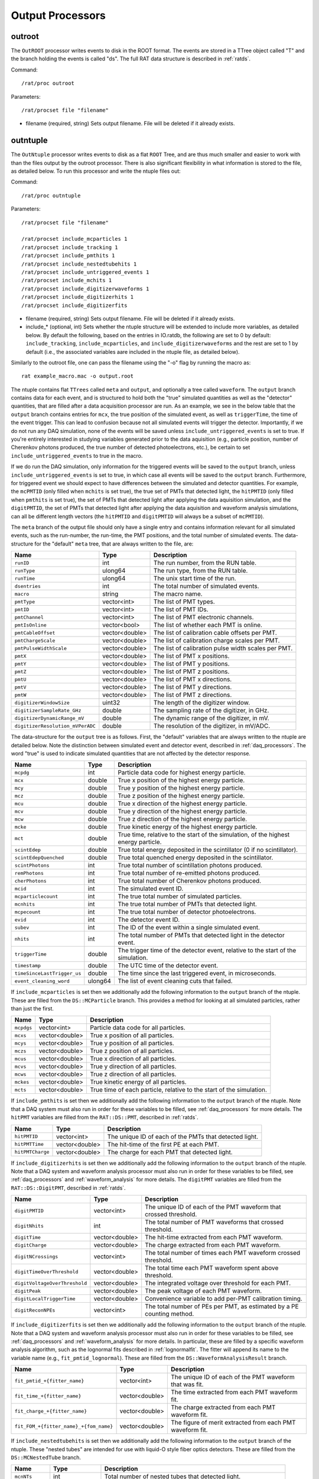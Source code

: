 .. _output_processors:

Output Processors
`````````````````

.. _outroot:

outroot
=======
The ``OutROOT`` processor writes events to disk in the ROOT format.  The events are stored in a TTree object called "T" and the branch holding the events is called "ds". The full RAT data structure is described in :ref:`ratds`.

Command:
::

    /rat/proc outroot

Parameters:
::

    /rat/procset file "filename"

* filename (required, string) Sets output filename.  File will be deleted if it already exists.

.. _outntuple:

outntuple
=========
The ``OutNtuple`` processor writes events to disk as a flat ``ROOT`` Tree, and are thus much smaller and easier to work with than the files output by the outroot processor. There is also significant flexibility in what information is stored to the file, as detailed below. To run this processor and write the ntuple files out:

Command:
::

    /rat/proc outntuple

Parameters:
::

    /rat/procset file "filename"

    /rat/procset include_mcparticles 1
    /rat/procset include_tracking 1
    /rat/procset include_pmthits 1
    /rat/procset include_nestedtubehits 1
    /rat/procset include_untriggered_events 1
    /rat/procset include_mchits 1
    /rat/procset include_digitizerwaveforms 1
    /rat/procset include_digitizerhits 1
    /rat/procset include_digitizerfits 

* filename (required, string) Sets output filename.  File will be deleted if it already exists.
* include_* (optional, int) Sets whether the ntuple structure will be extended to include more variables, as detailed below. By default the following, based on the entries in IO.ratdb, the following are set to 0 by default: ``include_tracking``, ``include_mcparticles``, and ``include_digitizerwaveforms`` and the rest are set to 1 by default (i.e., the associated variables aare included in the ntuple file, as detailed below).

Similarly to the outroot file, one can pass the filename using the "-o" flag by running the macro as::

    rat example_macro.mac -o output.root

The ntuple contains flat ``TTrees`` called ``meta`` and ``output``, and optionally a tree called ``waveform``. The ``output`` branch contains data for each event, and is structured to hold both the "true" simulated quantities as well as the "detector" quantities, that are filled after a data acquisition processor are run. As an example, we see in the below table that the ``output`` branch contains entries for ``mcx``, the true position of the simulated event, as well as ``triggerTime``, the time of the event trigger. This can lead to confusion because not all simulated events will trigger the detector. Importantly, if we do not run any DAQ simulation, none of the events will be saved unless ``include_untriggered_events`` is set to true. If you're entirely interested in studying variables generated prior to the data aquisition (e.g., particle position, number of Cherenkov photons produced, the true number of detected photoelectrons, etc.), be certain to set ``include_untriggered_events`` to true in the macro. 

If we do run the DAQ simulation, only information for the triggered events will be saved to the ``output`` branch, unless ``include_untriggered_events`` is set to true, in which case all events will be saved to the ``output`` branch. Furthermore, for triggered event we should expect to have differences between the simulated and detector quantities. For example, the ``mcPMTID`` (only filled when ``mchits`` is set true), the true set of PMTs that detected light, the ``hitPMTID`` (only filled when ``pmthits`` is set true), the set of PMTs that detected light after applying the data aquisition simulation, and the ``digitPMTID``, the set of PMTs that detected light after applying the data aquisition and waveform analysis simulations, can all be different length vectors (the ``hitPMTID`` and ``digitPMTID`` will always be a subset of ``mcPMTID``).

The ``meta`` branch of the output file should only have a single entry and contains information relevant for all simulated events, such as the run-number, the run-time, the PMT positions, and the total number of simulated events. The data-structure for the "default" ``meta`` tree, that are always written to the file, are:

================================  ===================  ===================
**Name**                          **Type**             **Description**
================================  ===================  ===================
``runID``                         int                  The run number, from the RUN table.
``runType``                       ulong64              The run type, from the RUN table.
``runTime``                       ulong64              The unix start time of the run.
``dsentries``                     int                  The total number of simulated events.
``macro``                         string               The macro name.
``pmtType``                       vector<int>          The list of PMT types.
``pmtID``                         vector<int>          The list of PMT IDs.
``pmtChannel``                    vector<int>          The list of PMT electronic channels.
``pmtIsOnline``                   vector<bool>         The list of whether each PMT is online.
``pmtCableOffset``                vector<double>       The list of calibration cable offsets per PMT.
``pmtChargeScale``                vector<double>       The list of calibration charge scales per PMT.
``pmtPulseWidthScale``            vector<double>       The list of calibration pulse width scales per PMT.
``pmtX``                          vector<double>       The list of PMT x positions.
``pmtY``                          vector<double>       The list of PMT y positions.
``pmtZ``                          vector<double>       The list of PMT z positions.
``pmtU``                          vector<double>       The list of PMT x directions.
``pmtV``                          vector<double>       The list of PMT y directions.
``pmtW``                          vector<double>       The list of PMT z directions.
``digitizerWindowSize``           uint32               The length of the digitizer window.
``digitizerSampleRate_GHz``       double               The sampling rate of the digitizer, in GHz.
``digitizerDynamicRange_mV``      double               The dynamic range of the digitizer, in mV.
``digitizerResolution_mVPerADC``  double               The resolution of the digitizer, in mV/ADC.
================================  ===================  ===================

The data-structure for the ``output`` tree is as follows. First, the "default" variables that are always written to the ntuple are detailed below. Note the distinction between simulated event and detector event, described in :ref:`daq_processors`. The word "true" is used to indicate simulated quantities that are not affected by the detector response.

===========================  ===================  ===================
**Name**                     **Type**             **Description**
===========================  ===================  ===================
``mcpdg``                    int                  Particle data code for highest energy particle.
``mcx``                      double               True x position of the highest energy particle.
``mcy``                      double               True y position of the highest energy particle.
``mcz``                      double               True z position of the highest energy particle.
``mcu``                      double               True x direction of the highest energy particle.
``mcv``                      double               True y direction of the highest energy particle.
``mcw``                      double               True z direction of the highest energy particle.
``mcke``                     double               True kinetic energy of the highest energy particle.
``mct``                      double               True time, relative to the start of the simulation, of the highest energy particle.
``scintEdep``                double               True total energy deposited in the scintillator (0 if no scintillator).
``scintEdepQuenched``        double               True total quenched energy deposited in the scintillator.
``scintPhotons``             int                  True total number of scintillation photons produced.
``remPhotons``               int                  True total number of re-emitted photons produced.
``cherPhotons``              int                  True total number of Cherenkov photons produced.
``mcid``                     int                  The simulated event ID.
``mcparticlecount``          int                  The true total number of simulated particles.
``mcnhits``                  int                  The true total number of PMTs that detected light.
``mcpecount``                int                  The true total number of detector photoelectrons.
``evid``                     int                  The detector event ID.
``subev``                    int                  The ID of the event within a single simulated event.
``nhits``                    int                  The total number of PMTs that detected light in the detector event.
``triggerTime``              double               The trigger time of the detector event, relative to the start of the simulation.
``timestamp``                double               The UTC time of the detector event.
``timeSinceLastTrigger_us``  double               The time since the last triggered event, in microseconds. 
``event_cleaning_word``      ulong64              The list of event cleaning cuts that failed.
===========================  ===================  ===================

If ``include_mcparticles`` is set then we additionally add the following information to the ``output`` branch of the ntuple. These are filled from the ``DS::MCParticle`` branch. This provides a method for looking at all simulated particles, rather than just the first.

===========================  ===================  ===================
**Name**                     **Type**             **Description**
===========================  ===================  ===================
``mcpdgs``                   vector<int>          Particle data code for all particles.
``mcxs``                     vector<double>       True x position of all particles.
``mcys``                     vector<double>       True y position of all particles.
``mczs``                     vector<double>       True z position of all particles.
``mcus``                     vector<double>       True x direction of all particles.
``mcvs``                     vector<double>       True y direction of all particles.
``mcws``                     vector<double>       True z direction of all particles.
``mckes``                    vector<double>       True kinetic energy of all particles.
``mcts``                     vector<double>       True time of each particle, relative to the start of the simulation.
===========================  ===================  ===================

If ``include_pmthits`` is set then we additionally add the following information to the ``output`` branch of the ntuple. Note that a DAQ system must also run in order for these variables to be filled, see :ref:`daq_processors` for more details. The ``hitPMT`` variables are filled from the ``RAT::DS::PMT``, described in :ref:`ratds`.

===========================  ===================  ===================
**Name**                     **Type**             **Description**
===========================  ===================  ===================
``hitPMTID``                 vector<int>          The unique ID of each of the PMTs that detected light.
``hitPMTTime``               vector<double>       The hit-time of the first PE at each PMT.
``hitPMTCharge``             vector<double>       The charge for each PMT that detected light.
===========================  ===================  ===================

If ``include_digitizerhits`` is set then we additionally add the following information to the ``output`` branch of the ntuple. Note that a DAQ system and waveform analysis processor must also run in order for these variables to be filled, see :ref:`daq_processors` and :ref:`waveform_analysis` for more details. The ``digitPMT`` variables are filled from the ``RAT::DS::DigitPMT``, described in :ref:`ratds`.

=============================  ===================  ===================
**Name**                       **Type**             **Description**
=============================  ===================  ===================
``digitPMTID``                 vector<int>          The unique ID of each of the PMT waveform that crossed threshold.
``digitNhits``                 int                  The total number of PMT waveforms that crossed threshold.
``digitTime``                  vector<double>       The hit-time extracted from each PMT waveform.
``digitCharge``                vector<double>       The charge extracted from each PMT waveform.
``digitNCrossings``            vector<int>          The total number of times each PMT waveform crossed threshold.
``digitTimeOverThreshold``     vector<double>       The total time each PMT waveform spent above threshold.
``digitVoltageOverThreshold``  vector<double>       The integrated voltage over threshold for each PMT.
``digitPeak``                  vector<double>       The peak voltage of each PMT waveform.
``digitLocalTriggerTime``      vector<double>       Convenience variable to add per-PMT calibration timing.
``digitReconNPEs``             vector<int>          The total number of PEs per PMT, as estimated by a PE counting method.
=============================  ===================  ===================

If ``include_digitizerfits`` is set then we additionally add the following information to the ``output`` branch of the ntuple. Note that a DAQ system and waveform analysis processor must also run in order for these variables to be filled, see :ref:`daq_processors` and :ref:`waveform_analysis` for more details. In particular, these are filled by a specific waveform analysis algorithm, such as the lognormal fits described in :ref:`lognormalfit`. The fitter will append its name to the variable name (e.g., ``fit_pmtid_lognormal``). These are filled from the ``DS::WaveformAnalysisResult`` branch.

======================================  ===================  ===================
**Name**                                **Type**             **Description**
======================================  ===================  ===================
``fit_pmtid_+{fitter_name}``            vector<int>          The unique ID of each of the PMT waveform that was fit.
``fit_time_+{fitter_name}``             vector<double>       The time extracted from each PMT waveform fit.
``fit_charge_+{fitter_name}``           vector<double>       The charge extracted from each PMT waveform fit.
``fit_FOM_+{fitter_name}_+{fom_name}``  vector<double>       The figure of merit extracted from each PMT waveform fit.
======================================  ===================  ===================

If ``include_nestedtubehits`` is set then we additionally add the following information to the ``output`` branch of the ntuple. These "nested tubes" are intended for use with liquid-O style fiber optics detectors. These are filled from the ``DS::MCNestedTube`` branch.

=============================  ===================  ===================
**Name**                       **Type**             **Description**
=============================  ===================  ===================
``mcnNTs``                     int                  Total number of nested tubes that detected light.
``mcnNThits``                  int                  Total number of PEs detector by nested tubes.
``mcNTid``                     vector<int>          The unique ID of each true nested tube that detected light.
``mcNThittime``                vector<double>       The true time of each PE detected by a nested tube.
``mcNThitx``                   vector<double>       The true x position for each PE detected by a nested tube.
``mcNThity``                   vector<double>       The true y position for each PE detected by a nested tube.
``mcNThitz``                   vector<double>       The true z position for each PE detected by a nested tube.
``ntId``                       vector<int>          The unique ID for each detector nested tube that detected light.
=============================  ===================  ===================

If ``include_nestedtubehits`` is set then we additionally add the following information to the ``meta`` branch of the ntuple. 

=============================  ===================  ===================
**Name**                       **Type**             **Description**
=============================  ===================  ===================
``ntX``                        vector<double>       The x position of the nested tubes.
``ntY``                        vector<double>       The y position of the nested tubes.
``ntZ``                        vector<double>       The z position of the nested tubes.
``ntU``                        vector<double>       The x direction of the nested tubes.
``ntV``                        vector<double>       The y direction of the nested tubes.
``ntW``                        vector<double>       The z direction of the nested tubes.
=============================  ===================  ===================

If ``include_mchits`` is set then we additionally add the following information to the ``output`` branch of the ntuple. The ``mcPMT`` variables are filled from the ``RAT::DS::MCPMT`` branch, whereas the ``mcPE`` variables are filled from the ``RAT::DS::MCPhoton`` branch.

=============================  ===================  ===================
**Name**                       **Type**             **Description**
=============================  ===================  ===================
``mcPMTID``                    vector<int>          The unique IDs of the true hit PMTs.       
``mcPMTNPE``                   vector<int>          The true number of PEs for each hit PMT.
``mcPMTCharge``                vector<double>       The true charge deposited on each PMT.
``mcPEPMTID``                  vector<int>          The unique ID of the PMT that detected each PE.
``mcPEHitTime``                vector<double>       The true detection time of each PE.
``mcPEFrontEndTime``           vector<double>       The true detection time, smeared by the sensor response, of each PE.
``mcPEProcess``                vector<string>       The process that created the photon that created the PE.
``mcPEx``                      vector<double>       The true x position of the PE.
``mcPEy``                      vector<double>       The true y position of the PE.
``mcPEz``                      vector<double>       The true z position of the PE.
``mcPECharge``                 vector<double>       The true charge of each PE.
=============================  ===================  ===================

If ``include_tracking`` is set then we additionally add the following information to the ``output`` branch of the ntuple. These variables are filled from the ``RAT::DS::MCTrack`` and ``RAT::DS::MCTrackStep`` branches. The variables below are mostly 2D vectors. The inner vector is the set of steps along the particle track (``RAT::DS::MCTrackStep``) and the outer vector is the set of tracks along the particle trajectory (``RAT:DS::MCTrack``). In other words, each track can have many steps, each of which as an associated position, momentum, process, and volume. As a reminder, ``/tracking/storeTrajectory 1`` must also be set in the macro in order to save the tracking information.

=============================  ======================  ===================
**Name**                       **Type**                **Description**
=============================  ======================  ===================
``trackPDG``                   vector<int>             The PDG code of the particle associated with this track. 
``trackPosX``                  vector<vector<double>>  The starting x position of each of the steps along the particle track.
``trackPosY``                  vector<vector<double>>  The starting y position of each of the steps along the particle track.
``trackPosZ``                  vector<vector<double>>  The starting z position of each of the steps along the particle track.
``trackMomX``                  vector<vector<double>>  The starting x momentum of each of the steps along the particle track.
``trackMomY``                  vector<vector<double>>  The starting y momentum of each of the steps along the particle track.
``trackMomZ``                  vector<vector<double>>  The starting z momentum of each of the steps along the particle track.
``trackKE``                    vector<vector<double>>  The kinetic energy of each of the steps along the particle track.
``trackTime``                  vector<vector<double>>  The time, relative to the start of the simulation, of the particle steps.
``trackProcess``               vector<vector<int>>     The ID of the process that created the step.
``trackVolume``                vector<vector<int>>     The ID of the detector volume the step started in.
=============================  ======================  ===================

If ``include_tracking`` is set then we additionally add the following information to the ``meta`` branch of the ntuple.

=============================  ===================  ===================
**Name**                       **Type**             **Description**
=============================  ===================  ===================
``processCodeMap``             map<string, int>     A map from process name to process ID.
``volumeCodeMap``              map<string, int>     A map from volume name to volume ID.
=============================  ===================  ===================

If ``include_digitizerwaveforms`` is set then we create a new branch in the ntuple called ``waveform`` that stores the full digitized waveforms. Note this will significantly increase the size of the files. The ``waveform`` branch will contain the following variables:

=============================  ===================  ===================
**Name**                       **Type**             **Description**
=============================  ===================  ===================
``evid``                       int                  The event ID, repeated in the ``output`` tree.
``waveform_pmtid``             vector<int>          The unique PMT ID associated with the waveform.
``inWindowPulseTimes``         vector<double>       The list of MCPE front-end times that fall inside the waveform window.
``inWindowPulseCharges``       vector<double>       The list of MCPE charges that fall inside the waveform window.
``waveform``                   vector<ushort>       The digitized waveform, per PMT.
=============================  ===================  ===================

.. _outnet:

OutNet
======
NOTE: This processor is not currently supported. The below documentation is outdated, but may provide some useful information.

The !OutNet processor transmits events over the network to a listening copy of
RAT which is running the [wiki:UserGuideInNet InNet] event producer.  Multiple
listener hostnames may be specified, and events will be distributed across them
with very simplistic load-balancing algorithm.

This allows an event loop to be split over multiple machines.  I'll leave it to
your imagination to think up a use for this...

Command:
::

    /rat/proc outnet


Parameters:
::

    /rat/procset host "hostname:port"

* hostname:port (required) Network hostname (or IP address) and port number of
  listening RAT process.  

=== Notes ===

The "load balancing" mentioned above distributes events by checking to see
which sockets are available for writing and picking the first one that can be
found.  The assumption is that busy nodes will have a backlog of events, so
their sockets will be full.  In principle, this means that a few slow nodes
won't hold up the rest of the group.

This processor and its [wiki:UserGuideInNet sibling event producer] have no
security whatsoever.  Don't use your credit card number as a seed for the Monte
Carlo.
